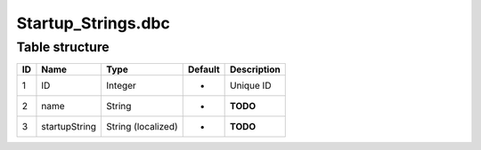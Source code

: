 .. _file-formats-dbc-startup-strings:

====================
Startup\_Strings.dbc
====================

Table structure
---------------

+------+-----------------+----------------------+-----------+---------------+
| ID   | Name            | Type                 | Default   | Description   |
+======+=================+======================+===========+===============+
| 1    | ID              | Integer              | -         | Unique ID     |
+------+-----------------+----------------------+-----------+---------------+
| 2    | name            | String               | -         | **TODO**      |
+------+-----------------+----------------------+-----------+---------------+
| 3    | startupString   | String (localized)   | -         | **TODO**      |
+------+-----------------+----------------------+-----------+---------------+
